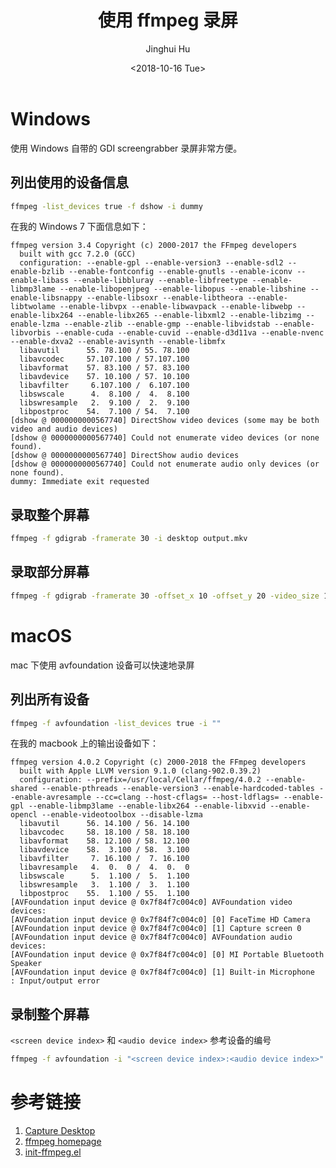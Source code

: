 #+TITLE: 使用 ffmpeg 录屏
#+AUTHOR: Jinghui Hu
#+EMAIL: hujinghui@buaa.edu.cn
#+DATE: <2018-10-16 Tue>
#+TAGS: ffmpeg screen-capture screenshot video


* Windows

使用 Windows 自带的 GDI screengrabber 录屏非常方便。

** 列出使用的设备信息

#+BEGIN_SRC sh
  ffmpeg -list_devices true -f dshow -i dummy
#+END_SRC

在我的 Windows 7 下面信息如下：

#+BEGIN_SRC text
  ffmpeg version 3.4 Copyright (c) 2000-2017 the FFmpeg developers
    built with gcc 7.2.0 (GCC)
    configuration: --enable-gpl --enable-version3 --enable-sdl2 --enable-bzlib --enable-fontconfig --enable-gnutls --enable-iconv --enable-libass --enable-libbluray --enable-libfreetype --enable-libmp3lame --enable-libopenjpeg --enable-libopus --enable-libshine --enable-libsnappy --enable-libsoxr --enable-libtheora --enable-libtwolame --enable-libvpx --enable-libwavpack --enable-libwebp --enable-libx264 --enable-libx265 --enable-libxml2 --enable-libzimg --enable-lzma --enable-zlib --enable-gmp --enable-libvidstab --enable-libvorbis --enable-cuda --enable-cuvid --enable-d3d11va --enable-nvenc --enable-dxva2 --enable-avisynth --enable-libmfx
    libavutil      55. 78.100 / 55. 78.100
    libavcodec     57.107.100 / 57.107.100
    libavformat    57. 83.100 / 57. 83.100
    libavdevice    57. 10.100 / 57. 10.100
    libavfilter     6.107.100 /  6.107.100
    libswscale      4.  8.100 /  4.  8.100
    libswresample   2.  9.100 /  2.  9.100
    libpostproc    54.  7.100 / 54.  7.100
  [dshow @ 0000000000567740] DirectShow video devices (some may be both video and audio devices)
  [dshow @ 0000000000567740] Could not enumerate video devices (or none found).
  [dshow @ 0000000000567740] DirectShow audio devices
  [dshow @ 0000000000567740] Could not enumerate audio only devices (or none found).
  dummy: Immediate exit requested
#+END_SRC

** 录取整个屏幕

#+BEGIN_SRC sh
  ffmpeg -f gdigrab -framerate 30 -i desktop output.mkv
#+END_SRC

** 录取部分屏幕

#+BEGIN_SRC sh
  ffmpeg -f gdigrab -framerate 30 -offset_x 10 -offset_y 20 -video_size 1280x720 -show_region 1 -i desktop output.mkv
#+END_SRC


* macOS

mac 下使用 avfoundation 设备可以快速地录屏

** 列出所有设备

#+BEGIN_SRC sh
  ffmpeg -f avfoundation -list_devices true -i ""
#+END_SRC

在我的 macbook 上的输出设备如下：

#+BEGIN_SRC text
  ffmpeg version 4.0.2 Copyright (c) 2000-2018 the FFmpeg developers
    built with Apple LLVM version 9.1.0 (clang-902.0.39.2)
    configuration: --prefix=/usr/local/Cellar/ffmpeg/4.0.2 --enable-shared --enable-pthreads --enable-version3 --enable-hardcoded-tables --enable-avresample --cc=clang --host-cflags= --host-ldflags= --enable-gpl --enable-libmp3lame --enable-libx264 --enable-libxvid --enable-opencl --enable-videotoolbox --disable-lzma
    libavutil      56. 14.100 / 56. 14.100
    libavcodec     58. 18.100 / 58. 18.100
    libavformat    58. 12.100 / 58. 12.100
    libavdevice    58.  3.100 / 58.  3.100
    libavfilter     7. 16.100 /  7. 16.100
    libavresample   4.  0.  0 /  4.  0.  0
    libswscale      5.  1.100 /  5.  1.100
    libswresample   3.  1.100 /  3.  1.100
    libpostproc    55.  1.100 / 55.  1.100
  [AVFoundation input device @ 0x7f84f7c004c0] AVFoundation video devices:
  [AVFoundation input device @ 0x7f84f7c004c0] [0] FaceTime HD Camera
  [AVFoundation input device @ 0x7f84f7c004c0] [1] Capture screen 0
  [AVFoundation input device @ 0x7f84f7c004c0] AVFoundation audio devices:
  [AVFoundation input device @ 0x7f84f7c004c0] [0] MI Portable Bluetooth Speaker
  [AVFoundation input device @ 0x7f84f7c004c0] [1] Built-in Microphone
  : Input/output error
#+END_SRC

** 录制整个屏幕

~<screen device index>~ 和 ~<audio device index>~ 参考设备的编号

#+BEGIN_SRC sh
  ffmpeg -f avfoundation -i "<screen device index>:<audio device index>" output.mkv
#+END_SRC


* 参考链接

1. [[https://trac.ffmpeg.org/wiki/Capture/Desktop][Capture Desktop]]
2. [[https://www.ffmpeg.org/][ffmpeg homepage]]
3. [[https://github.com/jeanhwea/emacs.d/blob/master/lisp/init-ffmpeg.el][init-ffmpeg.el]]
